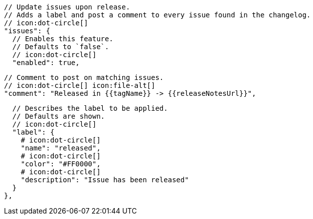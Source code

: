       // Update issues upon release.
      // Adds a label and post a comment to every issue found in the changelog.
      // icon:dot-circle[]
      "issues": {
        // Enables this feature.
        // Defaults to `false`.
        // icon:dot-circle[]
        "enabled": true,

        // Comment to post on matching issues.
        // icon:dot-circle[] icon:file-alt[]
        "comment": "Released in {{tagName}} -> {{releaseNotesUrl}}",

        // Describes the label to be applied.
        // Defaults are shown.
        // icon:dot-circle[]
        "label": {
          # icon:dot-circle[]
          "name": "released",
          # icon:dot-circle[]
          "color": "#FF0000",
          # icon:dot-circle[]
          "description": "Issue has been released"
        }
      },